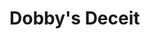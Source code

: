 :PROPERTIES:
:Author: adgnatum
:Score: 1
:DateUnix: 1601354111.0
:DateShort: 2020-Sep-29
:END:

* *Dobby's Deceit*